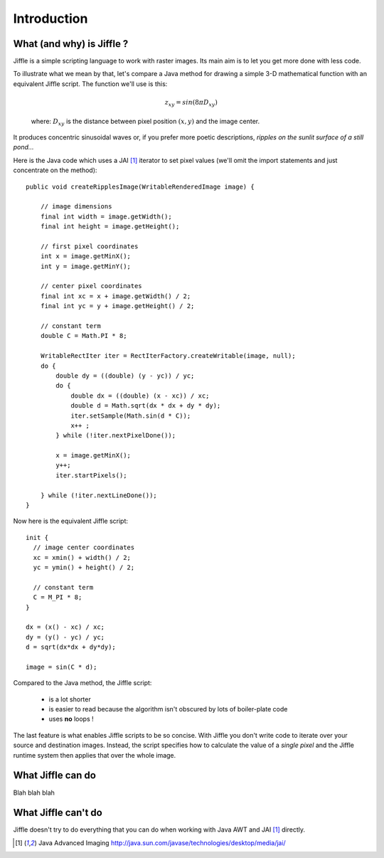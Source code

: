 Introduction
============

What (and why) is Jiffle ?
--------------------------

Jiffle is a simple scripting language to work with raster images. Its main aim is to let you get more done with less
code. 

To illustrate what we mean by that, let's compare a Java method for drawing a simple 3-D mathematical function with an
equivalent Jiffle script.  The function we'll use is this:

.. math:: z_{x y} = sin( 8 \pi D_{x y} ) 

..

    where: :math:`D_{x y}` is the distance between pixel position :math:`(x, y)` and the image center.

It produces concentric sinusoidal waves or, if you prefer more poetic descriptions, *ripples on the sunlit surface of a
still pond...*

.. image:: ripples-image.png
   :align: center

Here is the Java code which uses a JAI [#f1]_ iterator to set pixel values (we'll omit the import statements and just
concentrate on the method)::

    public void createRipplesImage(WritableRenderedImage image) {

        // image dimensions
        final int width = image.getWidth();
        final int height = image.getHeight();

        // first pixel coordinates
        int x = image.getMinX();
        int y = image.getMinY();

        // center pixel coordinates
        final int xc = x + image.getWidth() / 2;
        final int yc = y + image.getHeight() / 2;

        // constant term
        double C = Math.PI * 8;

        WritableRectIter iter = RectIterFactory.createWritable(image, null);
        do {
            double dy = ((double) (y - yc)) / yc;
            do {
                double dx = ((double) (x - xc)) / xc;
                double d = Math.sqrt(dx * dx + dy * dy);
                iter.setSample(Math.sin(d * C));
                x++ ;
            } while (!iter.nextPixelDone());

            x = image.getMinX();
            y++;
            iter.startPixels();

        } while (!iter.nextLineDone());
    }
  
Now here is the equivalent Jiffle script::

    init {
      // image center coordinates
      xc = xmin() + width() / 2;
      yc = ymin() + height() / 2;

      // constant term
      C = M_PI * 8;
    }

    dx = (x() - xc) / xc;
    dy = (y() - yc) / yc;
    d = sqrt(dx*dx + dy*dy);

    image = sin(C * d);

Compared to the Java method, the Jiffle script:

  * is a lot shorter
  * is easier to read because the algorithm isn't obscured by lots of boiler-plate code
  * uses **no** loops !

The last feature is what enables Jiffle scripts to be so concise. With Jiffle you don't write code to iterate over your
source and destination images. Instead, the script specifies how to calculate the value of a *single pixel* and the
Jiffle runtime system then applies that over the whole image.


What Jiffle can do
------------------

Blah blah blah

What Jiffle can't do
--------------------

Jiffle doesn't try to do everything that you can do when working with Java AWT and JAI [#f1]_ directly.

.. [#f1] Java Advanced Imaging http://java.sun.com/javase/technologies/desktop/media/jai/

